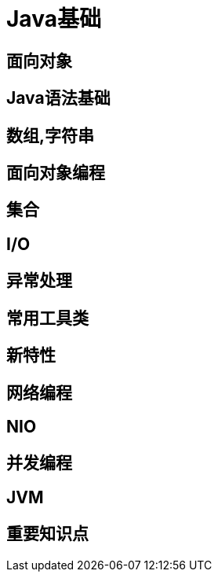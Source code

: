 = Java基础

== 面向对象

== Java语法基础
== 数组,字符串
== 面向对象编程
== 集合
== I/O
== 异常处理
== 常用工具类
== 新特性
== 网络编程
== NIO
== 并发编程
== JVM
== 重要知识点